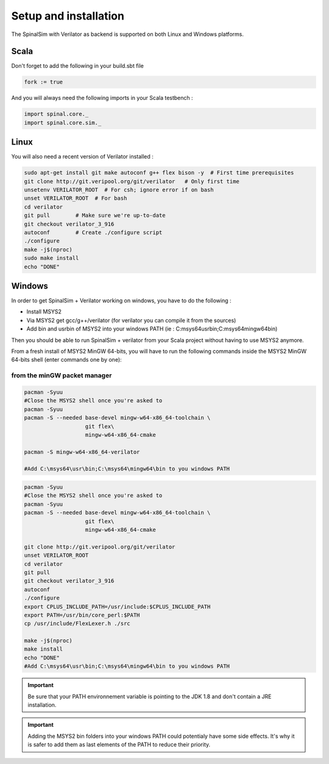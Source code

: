 
Setup and installation
==========================================


The SpinalSim with Verilator as backend is supported on both Linux and Windows platforms.

Scala
^^^^^

Don't forget to add the following in your build.sbt file

.. code-block:: scala

   fork := true

And you will always need the following imports in your Scala testbench :

.. code-block:: scala

   import spinal.core._
   import spinal.core.sim._

Linux
^^^^^

You will also need a recent version of Verilator installed :

.. code-block:: sh

   sudo apt-get install git make autoconf g++ flex bison -y  # First time prerequisites
   git clone http://git.veripool.org/git/verilator   # Only first time
   unsetenv VERILATOR_ROOT  # For csh; ignore error if on bash
   unset VERILATOR_ROOT  # For bash
   cd verilator
   git pull        # Make sure we're up-to-date
   git checkout verilator_3_916
   autoconf        # Create ./configure script
   ./configure
   make -j$(nproc)
   sudo make install
   echo "DONE"

Windows
^^^^^^^

In order to get SpinalSim + Verilator working on windows, you have to do the following :


* Install MSYS2
* Via MSYS2 get gcc/g++/verilator (for verilator you can compile it from the sources)
* Add bin and usr\bin of MSYS2 into your windows PATH (ie : C:\msys64\usr\bin;C:\msys64\mingw64\bin)

Then you should be able to run SpinalSim + verilator from your Scala project without having to use MSYS2 anymore.

From a fresh install of MSYS2 MinGW 64-bits, you will have to run the following commands inside the MSYS2 MinGW 64-bits shell (enter commands one by one):

from the minGW packet manager
~~~~~~~~~~~~~~~~~~~~~~~~~~~~~

.. code-block:: sh

   pacman -Syuu
   #Close the MSYS2 shell once you're asked to
   pacman -Syuu
   pacman -S --needed base-devel mingw-w64-x86_64-toolchain \
                      git flex\
                      mingw-w64-x86_64-cmake

   pacman -S mingw-w64-x86_64-verilator
   
   #Add C:\msys64\usr\bin;C:\msys64\mingw64\bin to you windows PATH

.. code-block:: sh

   pacman -Syuu
   #Close the MSYS2 shell once you're asked to
   pacman -Syuu
   pacman -S --needed base-devel mingw-w64-x86_64-toolchain \
                      git flex\
                      mingw-w64-x86_64-cmake

   git clone http://git.veripool.org/git/verilator  
   unset VERILATOR_ROOT
   cd verilator
   git pull        
   git checkout verilator_3_916
   autoconf      
   ./configure
   export CPLUS_INCLUDE_PATH=/usr/include:$CPLUS_INCLUDE_PATH
   export PATH=/usr/bin/core_perl:$PATH
   cp /usr/include/FlexLexer.h ./src

   make -j$(nproc)
   make install
   echo "DONE"
   #Add C:\msys64\usr\bin;C:\msys64\mingw64\bin to you windows PATH

.. important::
   Be sure that your PATH environnement variable is pointing to the JDK 1.8 and don't contain a JRE installation.

.. important::
   Adding the MSYS2 bin folders into your windows PATH could potentialy have some side effects. It's why it is safer to add them as last elements of the PATH to reduce their priority.

